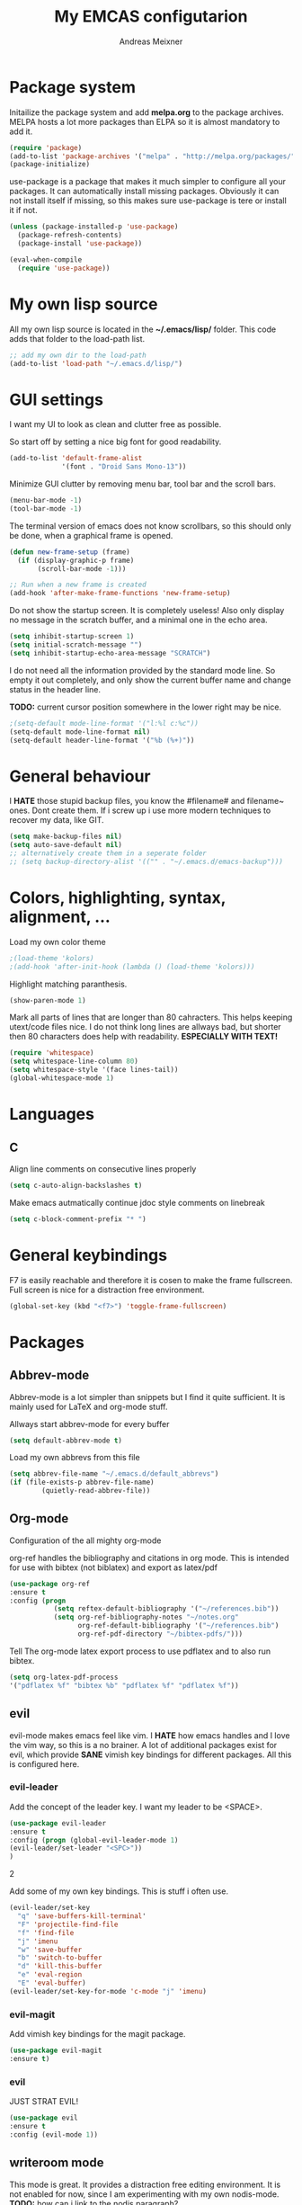 
#+title: My EMCAS configutarion
#+author: Andreas Meixner

* Package system

Initailize the package system and add *melpa.org* to the package archives.
MELPA hosts a lot more packages than ELPA so it is almost mandatory to add it.
#+begin_src emacs-lisp
(require 'package)
(add-to-list 'package-archives '("melpa" . "http://melpa.org/packages/"))
(package-initialize)
#+end_src
use-package is a package that makes it much simpler to configure all
your packages. It can automatically install missing packages.
Obviously it can not install itself if missing, so this makes sure
use-package is tere or install it if not.
#+begin_src emacs-lisp
(unless (package-installed-p 'use-package)
  (package-refresh-contents)
  (package-install 'use-package))

(eval-when-compile
  (require 'use-package))
  #+end_src

* My own lisp source
All my own lisp source is located in the *~/.emacs/lisp/* folder.
This code adds that folder to the load-path list.
#+begin_src emacs-lisp
;; add my own dir to the load-path
(add-to-list 'load-path "~/.emacs.d/lisp/")
#+end_src

* GUI settings
I want my UI to look as clean and clutter free as possible.

So start off by setting a nice big font for good readability.
#+begin_src emacs-lisp
(add-to-list 'default-frame-alist
             '(font . "Droid Sans Mono-13"))
#+end_src
  
Minimize GUI clutter by removing menu bar, tool bar and the scroll bars.
#+begin_src emacs-lisp
(menu-bar-mode -1)
(tool-bar-mode -1)
#+end_src
The terminal version of emacs does not know scrollbars, so this should only be
done, when a graphical frame is opened.
#+begin_src emacs-lisp
(defun new-frame-setup (frame)
  (if (display-graphic-p frame)
       (scroll-bar-mode -1)))

;; Run when a new frame is created
(add-hook 'after-make-frame-functions 'new-frame-setup)
#+end_src
  
Do not show the startup screen. It is completely useless!
Also only display no message in the scratch buffer, and a minimal one
in the echo area.
#+begin_src emacs-lisp
(setq inhibit-startup-screen 1)
(setq initial-scratch-message "")
(setq inhibit-startup-echo-area-message "SCRATCH")
#+end_src
I do not need all the information provided by the standard mode line.
So empty it out completely, and only show the current buffer name and
change status in the header line.

*TODO:* current cursor position somewhere in the lower right may be nice.
#+begin_src emacs-lisp
;(setq-default mode-line-format '("l:%l c:%c"))
(setq-default mode-line-format nil)
(setq-default header-line-format '("%b (%+)"))
#+end_src

* General behaviour
I *HATE* those stupid backup files, you know the #filename# and filename~ ones.
Dont create them. If i screw up i use more modern techniques to recover
my data, like GIT.
#+begin_src emacs-lisp
(setq make-backup-files nil)
(setq auto-save-default nil)
;; alternatively create them in a seperate folder
;; (setq backup-directory-alist '(("" . "~/.emacs.d/emacs-backup")))
#+end_src
  
* Colors, highlighting, syntax, alignment, ...
Load my own color theme
#+begin_src emacs-lisp
;(load-theme 'kolors)
;(add-hook 'after-init-hook (lambda () (load-theme 'kolors)))
#+end_src
Highlight matching paranthesis.
#+begin_src emacs-lisp
(show-paren-mode 1)
#+end_src
  

Mark all parts of lines that are longer than 80 cahracters. This helps keeping
utext/code files nice. I do not think long lines are allways bad, but shorter 
then 80 characters does help with readability.
*ESPECIALLY WITH TEXT!*
#+begin_src emacs-lisp
(require 'whitespace)
(setq whitespace-line-column 80) 
(setq whitespace-style '(face lines-tail))               
(global-whitespace-mode 1)

#+end_src
* Languages
** C
Align line comments on consecutive lines properly
#+begin_src emacs-lisp
(setq c-auto-align-backslashes t)
#+end_src
Make emacs autmatically continue jdoc style comments on linebreak
#+begin_src emacs-lisp
(setq c-block-comment-prefix "* ")
#+end_src
* General keybindings
F7 is easily reachable and therefore it is cosen to make the frame fullscreen.
Full screen is nice for a distraction free environment.
#+begin_src emacs-lisp
(global-set-key (kbd "<f7>") 'toggle-frame-fullscreen)
#+end_src
* Packages
** Abbrev-mode
Abbrev-mode is a lot simpler than snippets but I find it quite sufficient.
It is mainly used for LaTeX and org-mode stuff.

Allways start abbrev-mode for every buffer
#+BEGIN_SRC emacs-lisp
(setq default-abbrev-mode t)
#+END_SRC

Load my own abbrevs from this file
#+BEGIN_SRC emacs-lisp
(setq abbrev-file-name "~/.emacs.d/default_abbrevs")
(if (file-exists-p abbrev-file-name)
        (quietly-read-abbrev-file))
#+END_SRC

** Org-mode
Configuration of the all mighty org-mode

org-ref handles the bibliography and citations in org mode.
This is intended for use with bibtex (not biblatex) and export
as latex/pdf
#+BEGIN_SRC emacs-lisp
(use-package org-ref
:ensure t
:config (progn 
           (setq reftex-default-bibliography '("~/references.bib"))
           (setq org-ref-bibliography-notes "~/notes.org"
                 org-ref-default-bibliography '("~/references.bib")
                 org-ref-pdf-directory "~/bibtex-pdfs/")))
#+END_SRC

Tell The org-mode latex export process to use pdflatex and to also run bibtex.

#+BEGIN_SRC emacs-lisp
(setq org-latex-pdf-process
'("pdflatex %f" "bibtex %b" "pdflatex %f" "pdflatex %f"))
#+END_SRC
** evil
evil-mode makes emacs feel like vim. I *HATE* how emacs handles and
I love the vim way, so this is a no brainer.
A lot of additional packages exist for evil, which provide *SANE* 
vimish key bindings for different packages. All this is configured here.
*** evil-leader
Add the concept of the leader key.
I want my leader to be <SPACE>.
#+begin_src emacs-lisp
(use-package evil-leader
:ensure t
:config (progn (global-evil-leader-mode 1)
(evil-leader/set-leader "<SPC>"))
)
#+end_src2

Add some of my own key bindings. This is stuff i often use.
#+begin_src emacs-lisp
(evil-leader/set-key
  "q" 'save-buffers-kill-terminal'
  "F" 'projectile-find-file
  "f" 'find-file
  "j" 'imenu
  "w" 'save-buffer
  "b" 'switch-to-buffer
  "d" 'kill-this-buffer
  "e" 'eval-region
  "E" 'eval-buffer)
(evil-leader/set-key-for-mode 'c-mode "j" 'imenu)
#+end_src
*** evil-magit
Add vimish key bindings for the magit package.
#+begin_src emacs-lisp
(use-package evil-magit
:ensure t)
#+end_src
*** evil
JUST STRAT EVIL!
#+begin_src emacs-lisp
(use-package evil
:ensure t
:config (evil-mode 1))
#+end_src

** writeroom mode
This mode is great. It provides a distraction free editing environment.
It is not enabled for now, since I am experimenting with my own nodis-mode.
*TODO:* how can i link to the nodis paragraph?

Automatically use writeroom mode if editing text, c code, emacs code or latex.
#+begin_src emacs-lisp
;; (use-package writeroom-mode
;; :ensure t
;; :config (progn
;;         (setq writeroom-major-modes '(text-mode
;;			      c-mode
;;			      emacs-lisp-mode
;;			      LaTeX-mode
;;			      ))
;;         (global-writeroom-mode 1)))
#+end_src

** adoc mode
This mode helps with editing asciidoc files.
When a file name ends with /.ad/, /.adoc/ or /.asciidoc/ markdown-mode is loaded for
that buffer. 
#+begin_src emacs-lisp
(use-package adoc-mode
:ensure t
:config (progn
         (autoload 'adoc-mode "adoc-mode"
                  "Major mode for editing AsciiDoc files" t)
         (add-to-list 'auto-mode-alist '("\\.adoc\\'" . adoc-mode))
         (add-to-list 'auto-mode-alist '("\\.ad\\'" . adoc-mode))
         (add-to-list 'auto-mode-alist '("\\.asciidoc\\'" . adoc-mode))))
#+end_src
** markdown mode
This mode helps with editing markdown files.
When a file name ends with /.md/ or /.markdown/ markdown-mode is loaded for
that buffer. If the file name is /README.md/ the somewhat extenden
markdownmode for GitHub flavored markdown is loaded for the buffer.
#+begin_src emacs-lisp
(use-package markdown-mode
:ensure t
:config (progn
         (autoload 'markdown-mode "markdown-mode"
                  "Major mode for editing Markdown files" t)
         (add-to-list 'auto-mode-alist '("\\.markdown\\'" . markdown-mode))
         (add-to-list 'auto-mode-alist '("\\.md\\'" . markdown-mode))
         (autoload 'gfm-mode "markdown-mode"
            "Major mode for editing GitHub Flavored Markdown files" t)
         (add-to-list 'auto-mode-alist '("README\\.md\\'" . gfm-mode))))
#+end_src

** projectile
Why did i want this ?
#+begin_src emacs-lisp
(use-package projectile
:ensure t
:config (projectile-mode 1))
#+end_src
** Groovy mode
#+begin_src emacs-lisp
(use-package groovy-mode
:ensure t
:config (groovy-mode))
#+end_src
** nodis (NO DIStraction)
This is my own little creation. This is somewhat like writeroom mode, but 
adapted to my personal needs.
#+begin_src emacs-lisp
(require 'nodis-mode)
#+end_src

** origami
Ths mode is supposed to add vim like folding to emacs, but it does not
work for me. Maybe I give it another chance later.
** edger mode
#+begin_src emacs-lisp
(use-package ledger-mode
:ensure t
:config (ledger-mode))
#+end_src
